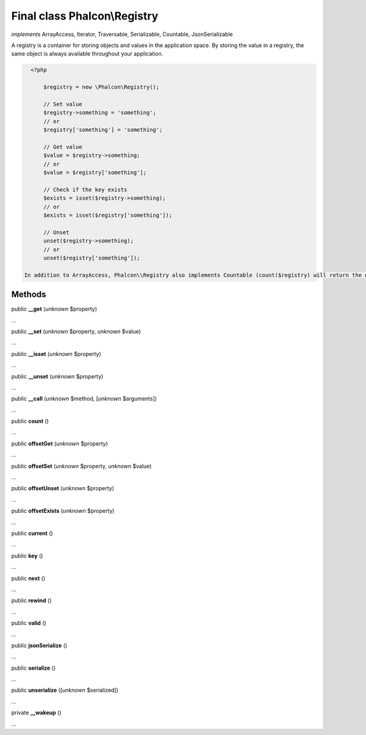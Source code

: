 Final class **Phalcon\\Registry**
=================================

*implements* ArrayAccess, Iterator, Traversable, Serializable, Countable, JsonSerializable

A registry is a container for storing objects and values in the application space. By storing the value in a registry, the same object is always available throughout your application.  

.. code-block:: php

    <?php

     	$registry = new \Phalcon\Registry();
    
     	// Set value
     	$registry->something = 'something';
     	// or
     	$registry['something'] = 'something';
    
     	// Get value
     	$value = $registry->something;
     	// or
     	$value = $registry['something'];
    
     	// Check if the key exists
     	$exists = isset($registry->something);
     	// or
     	$exists = isset($registry['something']);
    
     	// Unset
     	unset($registry->something);
     	// or
     	unset($registry['something']);

  In addition to ArrayAccess, Phalcon\\Registry also implements Countable (count($registry) will return the number of elements in the registry), Serializable and Iterator (you can iterate over the registry using a foreach loop) interfaces. For PHP 5.4 and higher, JsonSerializable interface is implemented.  Phalcon\\Registry is very fast (it is typically faster than any userspace implementation of the registry); however, this comes at a price: Phalcon\\Registry is a final class and cannot be inherited from.  Though Phalcon\\Registry exposes methods like __get(), offsetGet(), count() etc, it is not recommended to invoke them manually (these methods exist mainly to match the interfaces the registry implements): $registry->__get('property') is several times slower than $registry->property.  Internally all the magic methods (and interfaces except JsonSerializable) are implemented using object handlers or similar techniques: this allows to bypass relatively slow method calls.


Methods
-------

public  **__get** (*unknown* $property)

...


public  **__set** (*unknown* $property, *unknown* $value)

...


public  **__isset** (*unknown* $property)

...


public  **__unset** (*unknown* $property)

...


public  **__call** (*unknown* $method, [*unknown* $arguments])

...


public  **count** ()

...


public  **offsetGet** (*unknown* $property)

...


public  **offsetSet** (*unknown* $property, *unknown* $value)

...


public  **offsetUnset** (*unknown* $property)

...


public  **offsetExists** (*unknown* $property)

...


public  **current** ()

...


public  **key** ()

...


public  **next** ()

...


public  **rewind** ()

...


public  **valid** ()

...


public  **jsonSerialize** ()

...


public  **serialize** ()

...


public  **unserialize** ([*unknown* $serialized])

...


private  **__wakeup** ()

...


